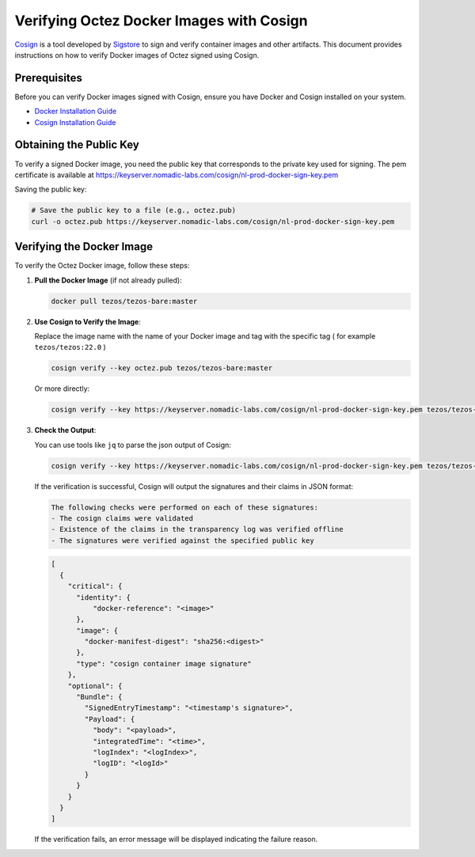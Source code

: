 Verifying Octez Docker Images with Cosign
==========================================

`Cosign <https://github.com/sigstore/cosign>`_ is a tool developed by `Sigstore
<https://www.sigstore.dev/>`_ to sign and verify container images and other
artifacts. This document provides instructions on how to verify Docker images of Octez
signed using Cosign.

Prerequisites
-------------
Before you can verify Docker images signed with Cosign, ensure you have
Docker and Cosign installed on your system.

- `Docker Installation Guide <https://docs.docker.com/get-started/get-docker/>`_
- `Cosign Installation Guide <https://docs.sigstore.dev/cosign/system_config/installation/>`_

Obtaining the Public Key
------------------------
To verify a signed Docker image, you need the public key that corresponds to
the private key used for signing. The pem certificate is available at
https://keyserver.nomadic-labs.com/cosign/nl-prod-docker-sign-key.pem

Saving the public key:

.. code-block:: bash

    # Save the public key to a file (e.g., octez.pub)
    curl -o octez.pub https://keyserver.nomadic-labs.com/cosign/nl-prod-docker-sign-key.pem

Verifying the Docker Image
--------------------------
To verify the Octez Docker image, follow these steps:

1. **Pull the Docker Image** (if not already pulled):

   .. code-block:: bash

       docker pull tezos/tezos-bare:master

2. **Use Cosign to Verify the Image**:

   Replace the image name with the name of your Docker image and tag with the
   specific tag ( for example ``tezos/tezos:22.0`` )

   .. code-block:: bash

       cosign verify --key octez.pub tezos/tezos-bare:master

   Or more directly:

   .. code-block:: bash

       cosign verify --key https://keyserver.nomadic-labs.com/cosign/nl-prod-docker-sign-key.pem tezos/tezos-bare:master

3. **Check the Output**:

   You can use tools like ``jq`` to parse the json output of Cosign:

   .. code-block:: bash

       cosign verify --key https://keyserver.nomadic-labs.com/cosign/nl-prod-docker-sign-key.pem tezos/tezos-bare:master | jq

   If the verification is successful, Cosign will output the signatures and their claims in JSON format:

   .. code-block:: bash

       The following checks were performed on each of these signatures:
       - The cosign claims were validated
       - Existence of the claims in the transparency log was verified offline
       - The signatures were verified against the specified public key

   .. code-block:: JSON

       [
         {
           "critical": {
             "identity": {
                 "docker-reference": "<image>"
             },
             "image": {
               "docker-manifest-digest": "sha256:<digest>"
             },
             "type": "cosign container image signature"
           },
           "optional": {
             "Bundle": {
               "SignedEntryTimestamp": "<timestamp's signature>",
               "Payload": {
                 "body": "<payload>",
                 "integratedTime": "<time>",
                 "logIndex": "<logIndex>",
                 "logID": "<logId>"
               }
             }
           }
         }
       ]

   If the verification fails, an error message will be displayed indicating the failure reason.
